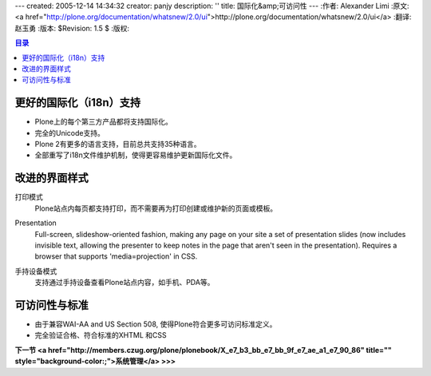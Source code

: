 ---
created: 2005-12-14 14:34:32
creator: panjy
description: ''
title: 国际化&amp;可访问性
---
:作者: Alexander Limi
:原文: <a href="http://plone.org/documentation/whatsnew/2.0/ui">http://plone.org/documentation/whatsnew/2.0/ui</a>
:翻译: 赵玉勇
:版本: $Revision: 1.5 $
:版权: 

.. contents:: 目录

更好的国际化（i18n）支持
==================================
* Plone上的每个第三方产品都将支持国际化。
* 完全的Unicode支持。
* Plone 2有更多的语言支持，目前总共支持35种语言。
* 全部重写了i18n文件维护机制，使得更容易维护更新国际化文件。


改进的界面样式
==================================



打印模式
 Plone站点内每页都支持打印，而不需要再为打印创建或维护新的页面或模板。

Presentation 
  Full-screen, slideshow-oriented fashion, making any page on your site a set of presentation slides (now includes invisible text, allowing the presenter to keep notes in the page that aren't seen in the presentation). Requires a browser that supports 'media=projection' in CSS. 

  .. image:: <a href="http://plone.org/documentation/whatsnew/2.0/presentation.png">http://plone.org/documentation/whatsnew/2.0/presentation.png</a>
     :alt: Plone in Presentation mode

手持设备模式 
  支持通过手持设备查看Plone站点内容，如手机、PDA等。

  .. image:: <a href="http://plone.org/documentation/whatsnew/2.0/handheld.png">http://plone.org/documentation/whatsnew/2.0/handheld.png</a>
     :alt: 手持设备中的Plone界面

可访问性与标准
==================================

* 由于兼容WAI-AA and US Section 508, 使得Plone符合更多可访问标准定义。 

* 完全验证合格、符合标准的XHTML 和CSS 

**下一节 <a href="http://members.czug.org/plone/plonebook/X_e7_b3_bb_e7_bb_9f_e7_ae_a1_e7_90_86" title="" style="background-color:;">系统管理</a> >>>**